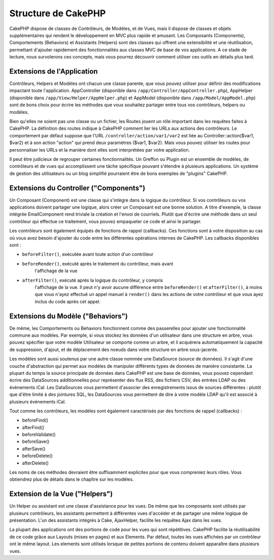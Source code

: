 Structure de CakePHP
####################

CakePHP dispose de classes de Contrôleurs, de Modèles, et de Vues, mais il 
dispose de classes et objets supplémentaires qui rendent le développement 
en MVC plus rapide et amusant. 
Les Composants (Components), Comportements (Behaviors) et Assistants (Helpers) 
sont des classes qui offrent une extensibilité et une réutilisation, 
permettant d'ajouter rapidement des fonctionnalités aux classes MVC 
de base de vos applications. A ce stade de lecture, nous survolerons ces 
concepts, mais vous pourrez découvrir comment utiliser ces outils en 
détails plus tard.

Extensions de l'Application
===========================

Contrôleurs, Helpers et Modèles ont chacun une classe parente, que vous 
pouvez utiliser pour définir des modifications impactant toute l'application. 
AppController (disponible dans ``/app/Controller/AppController.php``), 
AppHelper (disponible dans ``/app/View/Helper/AppHelper.php``) et 
AppModel (disponible dans ``/app/Model/AppModel.php``) sont de bons choix 
pour écrire les méthodes que vous souhaitez partager entre tous vos 
contrôleurs, helpers ou modèles.

Bien qu'elles ne soient pas une classe ou un fichier, les Routes jouent un 
rôle important dans les requêtes faites à CakePHP. La définition des routes 
indique à CakePHP comment lier les URLs aux actions des contrôleurs. Le 
comportement par défaut suppose que l'URL ``/controller/action/var1/var2`` est 
liée au Controller::action($var1, $var2) et à son action "action" qui prend deux 
paramètres ($var1, $var2). Mais vous pouvez utiliser les routes pour 
personnaliser les URLs et la manière dont elles sont interprétées par votre 
application.

Il peut être judicieux de regrouper certaines fonctionnalités. Un Greffon 
ou Plugin est un ensemble de modèles, de contrôleurs et de vues qui 
accomplissent une tâche spécifique pouvant s'étendre à plusieurs applications. 
Un système de gestion des utilisateurs ou un blog simplifié pourraient être de 
bons exemples de "plugins" CakePHP.

Extensions du Controller ("Components")
=======================================

Un Composant (Component) est une classe qui s'intègre dans la logique du 
contrôleur. Si vos contrôleurs ou vos applications doivent partager une 
logique, alors créer un Composant est une bonne solution. A titre d'exemple, 
la classe intégrée EmailComponent rend triviale la création et l'envoi de 
courriels. Plutôt que d'écrire une méthode dans un seul contrôleur qui effectue 
ce traitement, vous pouvez empaqueter ce code et ainsi le partager.

Les contrôleurs sont également équipés de fonctions de rappel (callbacks). 
Ces fonctions sont à votre disposition au cas où vous avez besoin d'ajouter 
du code entre les différentes opérations internes de CakePHP. Les callbacks 
disponibles sont :

-  ``beforeFilter()``, exécutée avant toute action d'un contrôleur
-  ``beforeRender()``, exécuté après le traitement du contrôleur, mais avant 
    l'affichage de la vue
-  ``afterFilter()``, exécuté après la logique du contrôleur, y compris 
    l'affichage de la vue. Il peut n'y avoir aucune différence entre 
    ``beforeRender()`` et ``afterFilter()``, à moins que vous n'ayez effectué 
    un appel manuel à ``render()`` dans les actions de votre contrôleur et 
    que vous ayez inclus du code après cet appel.

Extensions du Modèle ("Behaviors")
==================================

De même, les Comportements ou Behaviors fonctionnent comme des passerelles pour 
ajouter une fonctionnalité commune aux modèles. Par exemple, si vous stockez 
les données d'un utilisateur dans une structure en arbre, vous pouvez spécifier 
que votre modèle Utilisateur se comporte comme un arbre, et il acquèrera 
automatiquement la capacité de suppression, d'ajout, et de déplacement des 
noeuds dans votre structure en arbre sous-jacente.

Les modèles sont aussi soutenus par une autre classe nommée une DataSource 
(source de données). Il s'agit d'une couche d'abstraction qui permet aux 
modèles de manipuler différents types de données de manière consistante. La 
plupart du temps la source principale de données dans CakePHP est une base 
de données, vous pouvez cependant écrire des DataSources additionnelles pour 
représenter des flux RSS, des fichiers CSV, des entrées LDAP ou des évènements 
iCal. Les DataSources vous permettent d'associer des enregistrements issus de 
sources différentes : plutôt que d'être limité à des jointures SQL, les 
DataSources vous permettent de dire à votre modèle LDAP qu'il est associé à 
plusieurs événements iCal.

Tout comme les contrôleurs, les modèles sont également caractérisés par des 
fonctions de rappel (callbacks) :

-  beforeFind()
-  afterFind()
-  beforeValidate()
-  beforeSave()
-  afterSave()
-  beforeDelete()
-  afterDelete()

Les noms de ces méthodes devraient être suffisamment explicites pour que 
vous compreniez leurs rôles. Vous obtiendrez plus de détails dans le chapître 
sur les modèles.

Extension de la Vue ("Helpers")
===============================

Un Helper ou assistant est une classe d'assistance pour les vues. De même 
que les composants sont utilisés par plusieurs contrôleurs, les assistants 
permettent à différentes vues d'accéder et de partager une même logique de 
présentation. L'un des assistants intégrés à Cake, AjaxHelper, facilite les 
requêtes Ajax dans les vues.

La plupart des applications ont des portions de code pour les vues qui sont 
répétitives. CakePHP facilite la réutilisabilité de ce code grâce aux Layouts 
(mises en pages) et aux Elements. Par défaut, toutes les vues affichées par 
un contrôleur ont le même layout. Les elements sont utilisés lorsque de petites 
portions de contenu doivent apparaître dans plusieurs vues.


.. meta::
    :title lang=fr: Structure de CakePHP
    :keywords lang=fr: gestion d'utilisateurs system,actions du contrôleur,application extensions,défaut behavior,maps,logique,snap,définitions,aids,modèles,route map,blog,plugins,fit
